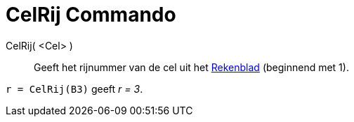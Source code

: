 = CelRij Commando
:page-en: commands/Row_Command
ifdef::env-github[:imagesdir: /nl/modules/ROOT/assets/images]

CelRij( <Cel> )::
  Geeft het rijnummer van de cel uit het xref:/Rekenblad.adoc[Rekenblad] (beginnend met 1).

[EXAMPLE]
====

`++r = CelRij(B3)++` geeft _r = 3_.

====
